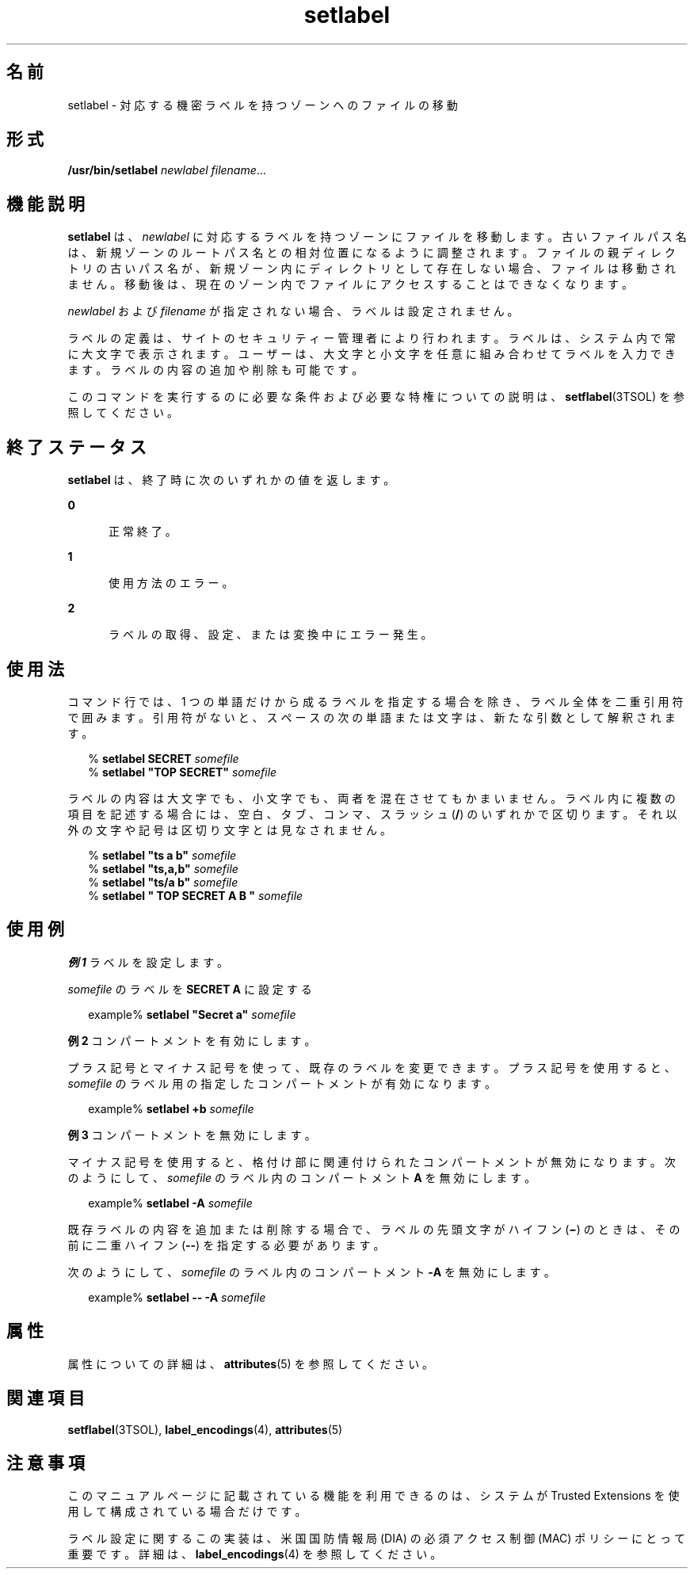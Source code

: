 '\" te
.\" Copyright (c) 2007, Sun Microsystems, Inc. All Rights Reserved.
.TH setlabel 1 "2007 年 7 月 20 日" "SunOS 5.11" "ユーザーコマンド"
.SH 名前
setlabel \- 対応する機密ラベルを持つゾーンへのファイルの移動
.SH 形式
.LP
.nf
\fB/usr/bin/setlabel\fR \fInewlabel\fR \fI filename\fR...
.fi

.SH 機能説明
.sp
.LP
\fBsetlabel\fR は、\fInewlabel\fR に対応するラベルを持つゾーンにファイルを移動します。古いファイルパス名は、新規ゾーンのルートパス名との相対位置になるように調整されます。ファイルの親ディレクトリの古いパス名が、新規ゾーン内にディレクトリとして存在しない場合、ファイルは移動されません。移動後は、現在のゾーン内でファイルにアクセスすることはできなくなります。
.sp
.LP
\fInewlabel\fR および \fIfilename\fR が指定されない場合、ラベルは設定されません。
.sp
.LP
ラベルの定義は、サイトのセキュリティー管理者により行われます。ラベルは、システム内で常に大文字で表示されます。ユーザーは、大文字と小文字を任意に組み合わせてラベルを入力できます。ラベルの内容の追加や削除も可能です。
.sp
.LP
このコマンドを実行するのに必要な条件および必要な特権についての説明は、\fBsetflabel\fR(3TSOL) を参照してください。
.SH 終了ステータス
.sp
.LP
\fBsetlabel\fR は、終了時に次のいずれかの値を返します。
.sp
.ne 2
.mk
.na
\fB\fB0\fR\fR
.ad
.RS 5n
.rt  
正常終了。
.RE

.sp
.ne 2
.mk
.na
\fB\fB1\fR\fR
.ad
.RS 5n
.rt  
使用方法のエラー。
.RE

.sp
.ne 2
.mk
.na
\fB\fB2\fR\fR
.ad
.RS 5n
.rt  
ラベルの取得、設定、または変換中にエラー発生。
.RE

.SH 使用法
.sp
.LP
コマンド行では、1 つの単語だけから成るラベルを指定する場合を除き、ラベル全体を二重引用符で囲みます。引用符がないと、スペースの次の単語または文字は、新たな引数として解釈されます。
.sp
.in +2
.nf
% \fBsetlabel SECRET \fIsomefile\fR\fR
% \fBsetlabel "TOP SECRET" \fIsomefile\fR\fR
.fi
.in -2
.sp

.sp
.LP
ラベルの内容は大文字でも、小文字でも、両者を混在させてもかまいません。ラベル内に複数の項目を記述する場合には、空白、タブ、コンマ、スラッシュ (\fB/\fR) のいずれかで区切ります。それ以外の文字や記号は区切り文字とは見なされません。
.sp
.in +2
.nf
% \fBsetlabel "ts a b" \fIsomefile\fR\fR
% \fBsetlabel "ts,a,b" \fIsomefile\fR\fR
% \fBsetlabel "ts/a b" \fIsomefile\fR\fR
% \fBsetlabel " TOP SECRET A B   " \fIsomefile\fR\fR
.fi
.in -2
.sp

.SH 使用例
.LP
\fB例 1 \fRラベルを設定します。
.sp
.LP
\fIsomefile\fR のラベルを \fBSECRET A\fR に設定する

.sp
.in +2
.nf
example% \fBsetlabel "Secret a" \fIsomefile\fR\fR
.fi
.in -2
.sp

.LP
\fB例 2 \fRコンパートメントを有効にします。
.sp
.LP
プラス記号とマイナス記号を使って、既存のラベルを変更できます。プラス記号を使用すると、\fIsomefile\fR のラベル用の指定したコンパートメントが有効になります。

.sp
.in +2
.nf
example% \fBsetlabel +b \fIsomefile\fR\fR
.fi
.in -2
.sp

.LP
\fB例 3 \fRコンパートメントを無効にします。
.sp
.LP
マイナス記号を使用すると、格付け部に関連付けられたコンパートメントが無効になります。次のようにして、\fIsomefile\fR のラベル内のコンパートメント \fBA\fR を無効にします。

.sp
.in +2
.nf
example% \fBsetlabel -A \fIsomefile\fR\fR
.fi
.in -2
.sp

.sp
.LP
既存ラベルの内容を追加または削除する場合で、ラベルの先頭文字がハイフン (\fB\(mi\fR) のときは、その前に二重ハイフン (\fB--\fR) を指定する必要があります。

.sp
.LP
次のようにして、\fIsomefile\fR のラベル内のコンパートメント \fB-A\fR を無効にします。

.sp
.in +2
.nf
example% \fBsetlabel -- -A \fIsomefile\fR\fR
.fi
.in -2
.sp

.SH 属性
.sp
.LP
属性についての詳細は、\fBattributes\fR(5) を参照してください。
.sp

.sp
.TS
tab() box;
cw(2.75i) |cw(2.75i) 
lw(2.75i) |lw(2.75i) 
.
属性タイプ属性値
_
使用条件system/trusted
_
インタフェースの安定性確実
.TE

.SH 関連項目
.sp
.LP
\fBsetflabel\fR(3TSOL), \fBlabel_encodings\fR(4), \fBattributes\fR(5)
.SH 注意事項
.sp
.LP
このマニュアルページに記載されている機能を利用できるのは、システムが Trusted Extensions を使用して構成されている場合だけです。
.sp
.LP
ラベル設定に関するこの実装は、米国国防情報局 (DIA) の必須アクセス制御 (MAC) ポリシーにとって重要です。詳細は、\fBlabel_encodings\fR(4) を参照してください。
